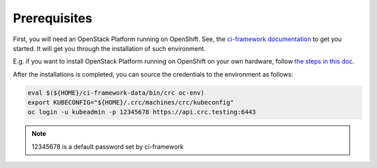 .. _prerequisites:

Prerequisites
=============

First, you will need an OpenStack Platform running on OpenShift. See, the
`ci-framework documentation <https://ci-framework.readthedocs.io/en/latest/>`_
to get you started. It will get you through the installation of such environment.

E.g. if you want to install OpenStack Platform running on OpenShift on your
own hardware, follow `the steps in this doc <https://ci-framework.readthedocs.io/en/latest/quickstart/04_non-virt.html>`_.

After the installations is completed, you can source the credentials to the
environment as follows:

.. code-block:: bash

    eval $(${HOME}/ci-framework-data/bin/crc oc-env)
    export KUBECONFIG="${HOME}/.crc/machines/crc/kubeconfig"
    oc login -u kubeadmin -p 12345678 https://api.crc.testing:6443

.. note::
    12345678 is a default password set by ci-framework
